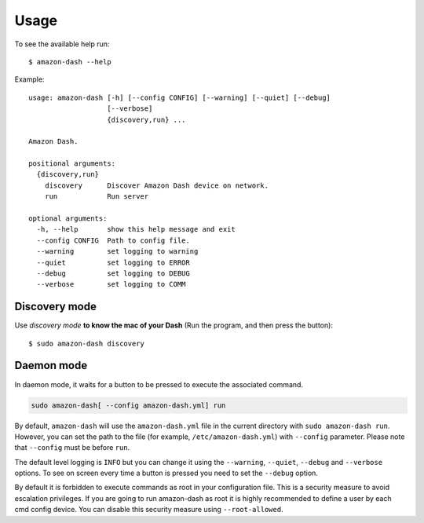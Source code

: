 .. highlight:: shell

=====
Usage
=====
To see the available help run::

    $ amazon-dash --help

Example::

    usage: amazon-dash [-h] [--config CONFIG] [--warning] [--quiet] [--debug]
                       [--verbose]
                       {discovery,run} ...

    Amazon Dash.

    positional arguments:
      {discovery,run}
        discovery      Discover Amazon Dash device on network.
        run            Run server

    optional arguments:
      -h, --help       show this help message and exit
      --config CONFIG  Path to config file.
      --warning        set logging to warning
      --quiet          set logging to ERROR
      --debug          set logging to DEBUG
      --verbose        set logging to COMM


Discovery mode
--------------
Use *discovery mode* **to know the mac of your Dash** (Run the program, and then press the button)::

    $ sudo amazon-dash discovery


Daemon mode
-----------
In daemon mode, it waits for a button to be pressed to execute the associated command.

.. code::

    sudo amazon-dash[ --config amazon-dash.yml] run


By default, ``amazon-dash`` will use the ``amazon-dash.yml`` file in the current directory with
``sudo amazon-dash run``. However, you can set the path to the file (for example, ``/etc/amazon-dash.yml``) with
``--config`` parameter. Please note that ``--config`` must be before ``run``.

The default level logging is ``INFO`` but you can change it using the ``--warning``, ``--quiet``, ``--debug`` and
``--verbose`` options. To see on screen every time a button is pressed you need to set the ``--debug`` option.

By default it is forbidden to execute commands as root in your configuration file. This is a security measure to
avoid escalation privileges. If you are going to run amazon-dash as root it is highly recommended to define a
user by each cmd config device. You can disable this security measure using ``--root-allowed``.
